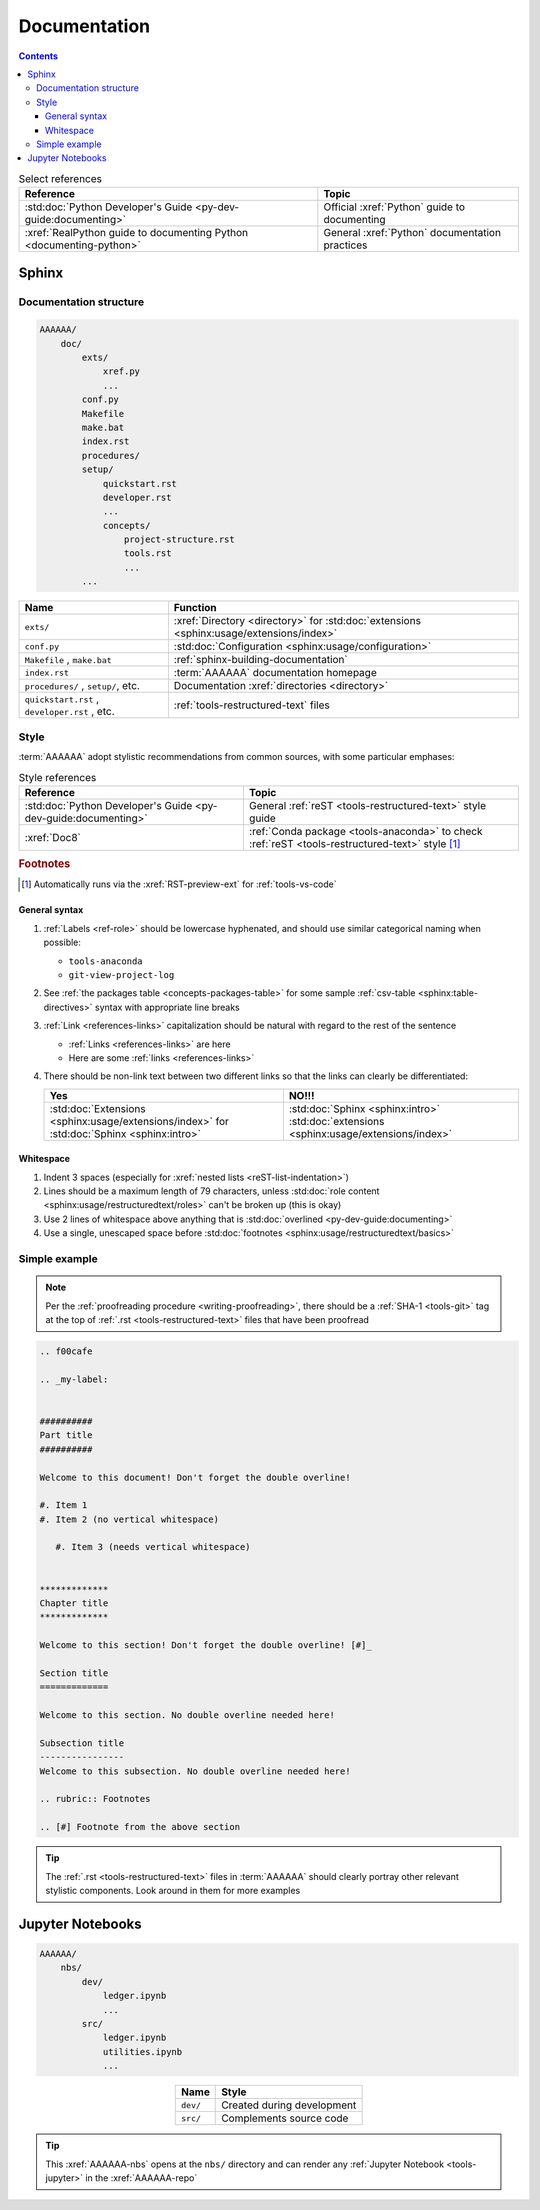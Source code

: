 .. 5863379

.. _concepts-documentation:


#############
Documentation
#############

.. contents:: Contents
   :local:

.. csv-table:: Select references
   :header: "Reference", "Topic"
   :align: center

   :std:doc:`Python Developer's Guide <py-dev-guide:documenting>`, "Official
   :xref:`Python` guide to documenting"
   :xref:`RealPython guide to documenting Python <documenting-python>`, "
   General :xref:`Python` documentation practices"


******
Sphinx
******

Documentation structure
=======================

.. code-block:: none

   AAAAAA/
       doc/
           exts/
               xref.py
               ...
           conf.py
           Makefile
           make.bat
           index.rst
           procedures/
           setup/
               quickstart.rst
               developer.rst
               ...
               concepts/
                   project-structure.rst
                   tools.rst
                   ...
           ...

.. csv-table::
   :header: "Name", "Function"
   :align: center

   ``exts/``, ":xref:`Directory <directory>` for
   :std:doc:`extensions <sphinx:usage/extensions/index>`"
   ``conf.py``, :std:doc:`Configuration <sphinx:usage/configuration>`
   "``Makefile`` , ``make.bat``", :ref:`sphinx-building-documentation`
   ``index.rst`` , :term:`AAAAAA` documentation homepage
   "``procedures/`` , ``setup/``, etc.", "
   Documentation :xref:`directories <directory>`"
   "``quickstart.rst`` , ``developer.rst`` , etc. ", "
   :ref:`tools-restructured-text` files"

.. _concepts-documentation-style:

Style
=====

:term:`AAAAAA` adopt stylistic recommendations from common sources, with some
particular emphases:

.. csv-table:: Style references
   :header: "Reference", "Topic"
   :align: center

   :std:doc:`Python Developer's Guide <py-dev-guide:documenting>`, "
   General :ref:`reST <tools-restructured-text>` style guide"
   :xref:`Doc8`, ":ref:`Conda package <tools-anaconda>` to check
   :ref:`reST <tools-restructured-text>` style [#]_"

.. rubric:: Footnotes

.. [#] Automatically runs via the :xref:`RST-preview-ext` for
   :ref:`tools-vs-code`

General syntax
--------------

#. :ref:`Labels <ref-role>` should be lowercase hyphenated, and should use
   similar categorical naming when possible:

   * ``tools-anaconda``
   * ``git-view-project-log``

#. See :ref:`the packages table <concepts-packages-table>` for some sample
   :ref:`csv-table <sphinx:table-directives>` syntax with appropriate line
   breaks
#. :ref:`Link <references-links>` capitalization should be natural with regard
   to the rest of the sentence

   * :ref:`Links <references-links>` are here
   * Here are some :ref:`links <references-links>`

#. There should be non-link text between two different links so that the links
   can clearly be differentiated:

   .. csv-table::
      :header: Yes, NO!!!
      :align: center

      ":std:doc:`Extensions <sphinx:usage/extensions/index>` for
      :std:doc:`Sphinx <sphinx:intro>`", ":std:doc:`Sphinx <sphinx:intro>`
      :std:doc:`extensions <sphinx:usage/extensions/index>`"

Whitespace
----------

#. Indent 3 spaces (especially for
   :xref:`nested lists <reST-list-indentation>`)
#. Lines should be a maximum length of 79 characters, unless
   :std:doc:`role content <sphinx:usage/restructuredtext/roles>` can't be
   broken up (this is okay)
#. Use 2 lines of whitespace above anything that is
   :std:doc:`overlined <py-dev-guide:documenting>`
#. Use a single, unescaped space before
   :std:doc:`footnotes <sphinx:usage/restructuredtext/basics>`

.. _concepts-documentation-example:

Simple example
==============

.. note::
   Per the :ref:`proofreading procedure <writing-proofreading>`, there should
   be a :ref:`SHA-1 <tools-git>` tag at the top of
   :ref:`.rst <tools-restructured-text>` files that have been proofread

.. code-block:: rest

   .. f00cafe

   .. _my-label:


   ##########
   Part title
   ##########

   Welcome to this document! Don't forget the double overline!

   #. Item 1
   #. Item 2 (no vertical whitespace)

      #. Item 3 (needs vertical whitespace)


   *************
   Chapter title
   *************

   Welcome to this section! Don't forget the double overline! [#]_

   Section title
   =============

   Welcome to this section. No double overline needed here!

   Subsection title
   ----------------
   Welcome to this subsection. No double overline needed here!

   .. rubric:: Footnotes

   .. [#] Footnote from the above section

.. tip::
   The :ref:`.rst <tools-restructured-text>` files in :term:`AAAAAA` should
   clearly portray other relevant stylistic components. Look around in them for
   more examples


*****************
Jupyter Notebooks
*****************

.. code-block:: none

   AAAAAA/
       nbs/
           dev/
               ledger.ipynb
               ...
           src/
               ledger.ipynb
               utilities.ipynb
               ...

.. csv-table::
   :header: "Name", "Style"
   :align: center

   ``dev/``, Created during development
   ``src/``, Complements source code


.. tip::
   This :xref:`AAAAAA-nbs` opens at the ``nbs/`` directory and can render any
   :ref:`Jupyter Notebook <tools-jupyter>` in the :xref:`AAAAAA-repo`
